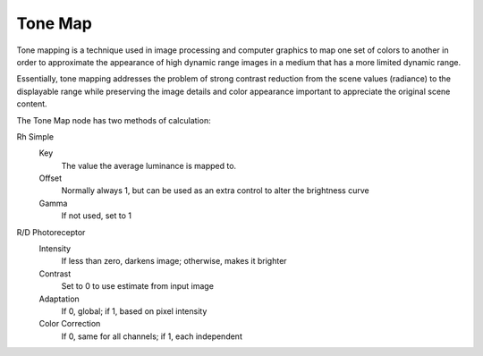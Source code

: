 
********
Tone Map
********

Tone mapping is a technique used in image processing and computer graphics to map one set of
colors to another in order to approximate the appearance of high dynamic range images in a
medium that has a more limited dynamic range.

Essentially,
tone mapping addresses the problem of strong contrast reduction from the scene values
(radiance) to the displayable range while preserving the image details and color appearance
important to appreciate the original scene content.

The Tone Map node has two methods of calculation:

Rh Simple
   Key
      The value the average luminance is mapped to.
   Offset
      Normally always 1, but can be used as an extra control to alter the brightness curve
   Gamma
      If not used, set to 1

R/D Photoreceptor
   Intensity
      If less than zero, darkens image; otherwise, makes it brighter
   Contrast
      Set to 0 to use estimate from input image
   Adaptation
      If 0, global; if 1, based on pixel intensity
   Color Correction
      If 0, same for all channels; if 1, each independent
